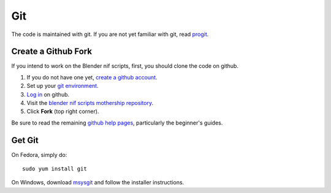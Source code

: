 Git
===

The code is maintained with git. If you are not yet familiar with git,
read `progit <http://progit.org/book/>`_.

.. _dev-create-github-account:

Create a Github Fork
--------------------

If you intend to work on the Blender nif scripts, first, you should
clone the code on github.

1. If you do not have one yet, `create a github account
   <https://github.com/signup/free>`_.

2. Set up your `git environment
   <http://help.github.com/set-up-git-redirect>`_.

3. `Log in <https://github.com/login>`_ on github.

4. Visit the `blender nif scripts mothership repository
   <https://github.com/amorilia/blender_nif_scripts>`_.

5. Click **Fork** (top right corner).

Be sure to read the remaining `github help
pages <http://help.github.com/>`_, particularly the beginner's
guides.

.. _dev-get-git:

Get Git
-------

On Fedora, simply do::

  sudo yum install git

On Windows, download
`msysgit <http://code.google.com/p/msysgit/downloads/list>`_
and follow the installer instructions.
